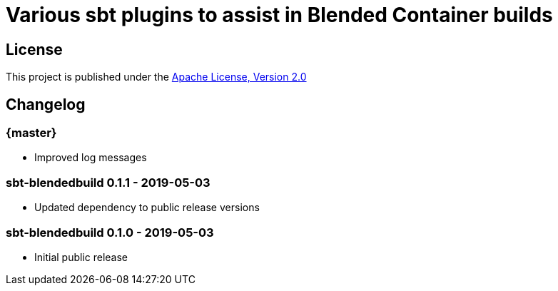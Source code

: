 = Various sbt plugins to assist in Blended Container builds
:version: 0.1.2-SNAPSHOT

== License

This project is published under the https://www.apache.org/licenses/LICENSE-2.0[Apache License, Version 2.0]

== Changelog

=== {master}

* Improved log messages

=== sbt-blendedbuild 0.1.1 - 2019-05-03

* Updated dependency to public release versions

=== sbt-blendedbuild 0.1.0 - 2019-05-03

* Initial public release

